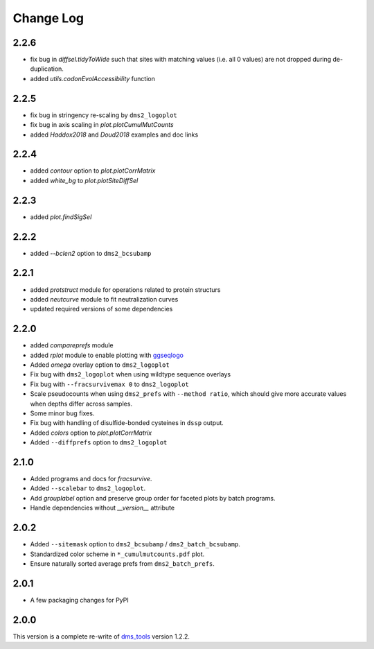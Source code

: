 Change Log
===========

2.2.6
-------
* fix bug in `diffsel.tidyToWide` such that sites with matching values (i.e. all 0 values) are not dropped during de-duplication.

* added `utils.codonEvolAccessibility` function


2.2.5
-------
* fix bug in stringency re-scaling by ``dms2_logoplot``

* fix bug in axis scaling in `plot.plotCumulMutCounts`

* added `Haddox2018` and `Doud2018` examples and doc links

2.2.4
----------
* added `contour` option to `plot.plotCorrMatrix`

* added `white_bg` to `plot.plotSiteDiffSel`

2.2.3
------------
* added `plot.findSigSel`

2.2.2
----------
* added `--bclen2` option to ``dms2_bcsubamp``

2.2.1
---------
* added `protstruct` module for operations related to protein structurs

* added `neutcurve` module to fit neutralization curves

* updated required versions of some dependencies

2.2.0
---------
* added `compareprefs` module

* added `rplot` module to enable plotting with `ggseqlogo <https://omarwagih.github.io/ggseqlogo/>`_

* Added `omega` overlay option to ``dms2_logoplot``

* Fix bug with ``dms2_logoplot`` when using wildtype sequence overlays

* Fix bug with ``--fracsurvivemax 0`` to ``dms2_logoplot``

* Scale pseudocounts when using ``dms2_prefs`` with ``--method ratio``, which should give more accurate values when depths differ across samples.

* Some minor bug fixes.

* Fix bug with handling of disulfide-bonded cysteines in ``dssp`` output.

* Added `colors` option to `plot.plotCorrMatrix`

* Added ``--diffprefs`` option to ``dms2_logoplot``

2.1.0
------
* Added programs and docs for `fracsurvive`.

* Added ``--scalebar`` to ``dms2_logoplot``.

* Add `grouplabel` option and preserve group order for faceted plots by batch programs.

* Handle dependencies without `__version__` attribute

2.0.2
------
* Added ``--sitemask`` option to ``dms2_bcsubamp`` / ``dms2_batch_bcsubamp``.

* Standardized color scheme in ``*_cumulmutcounts.pdf`` plot.

* Ensure naturally sorted average prefs from ``dms2_batch_prefs``.

2.0.1
------
* A few packaging changes for PyPI

2.0.0
--------
This version is a complete re-write of `dms_tools <https://github.com/jbloomlab/dms_tools>`_ version 1.2.2.
